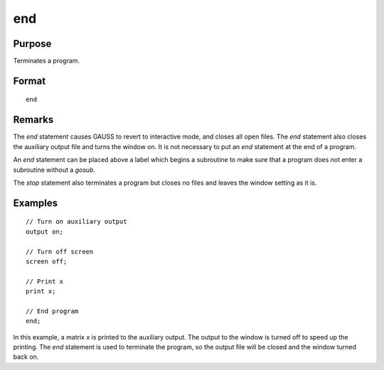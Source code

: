 
end
==============================================

Purpose
----------------

Terminates a program.

.. _end:
.. index:: end:

Format
----------------

::

    end

Remarks
-------

The `end` statement causes GAUSS to revert to interactive mode, and closes all open
files. The `end` statement also closes the auxiliary output file and turns the window
on. It is not necessary to put an `end` statement at the end of a program.

An `end` statement can be placed above a label which begins a subroutine to
make sure that a program does not enter a subroutine without a `gosub`.

The `stop` statement also terminates a program but closes no files and leaves the window
setting as it is.


Examples
----------------

::

    // Turn on auxiliary output
    output on;

    // Turn off screen
    screen off;

    // Print x
    print x;

    // End program
    end;

In this example, a matrix *x* is printed to the auxiliary output. The
output to the window is turned off to speed up the printing. The `end` statement
is used to terminate the program, so the output file will be closed
and the window turned back on.

.. seealso:: Functions `new`, `stop`, `system`

